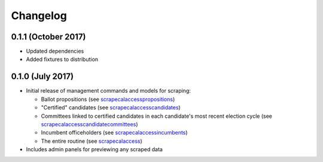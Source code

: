 Changelog
=========

0.1.1 (October 2017)
--------------------

* Updated dependencies
* Added fixtures to distribution

0.1.0 (July 2017)
-------------------

* Initial release of management commands and models for scraping:

  * Ballot propositions (see `scrapecalaccesspropositions <managementcommands.html#scrapecalaccesspropositions>`_)
  * "Certified" candidates  (see `scrapecalaccesscandidates <managementcommands.html#scrapecalaccesscandidates>`_)
  * Committees linked to certified candidates in each candidate's most recent election cycle  (see `scrapecalaccesscandidatecommittees <managementcommands.html#scrapecalaccesscandidatecommittees>`_)
  * Incumbent officeholders (see `scrapecalaccessincumbents <managementcommands.html#scrapecalaccessincumbents>`_)
  * The entire routine (see `scrapecalaccess <managementcommands.html#scrapecalaccess>`_)

* Includes admin panels for previewing any scraped data
